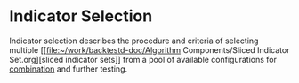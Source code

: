 * Indicator Selection
  :PROPERTIES:
  :CUSTOM_ID: indicator-selection
  :END:

Indicator selection describes the procedure and criteria of selecting multiple [[file:~/work/backtestd-doc/Algorithm Components/Sliced Indicator
 Set.org][sliced indicator sets]] from a pool of available configurations for [[file:Combination of Indicators.org][combination]]
and further testing.
